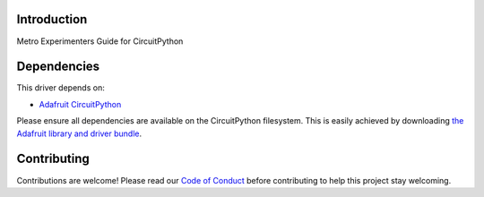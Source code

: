 Introduction
============

.. image:: https://img.shields.io/discord/327254708534116352.svg
    :target: https://discord.gg/nBQh6qu
    :alt: Discord

.. image:: https://travis-ci.com/adafruit/METROX-CircuitPython.svg?token=fA27Jc27hKvmKxpa2MVq&branch=master
    :target: https://travis-ci.org/adafruit/METROX-CircuitPython
    :alt: Build Status

Metro Experimenters Guide for CircuitPython

Dependencies
=============
This driver depends on:

* `Adafruit CircuitPython <https://github.com/adafruit/circuitpython>`_

Please ensure all dependencies are available on the CircuitPython filesystem.
This is easily achieved by downloading
`the Adafruit library and driver bundle <https://github.com/adafruit/Adafruit_CircuitPython_Bundle>`_.


Contributing
============

Contributions are welcome! Please read our `Code of Conduct
<https://github.com/adafruit/CircuitPython_METROX-CircuitPython/blob/master/CODE_OF_CONDUCT.md>`_
before contributing to help this project stay welcoming.

